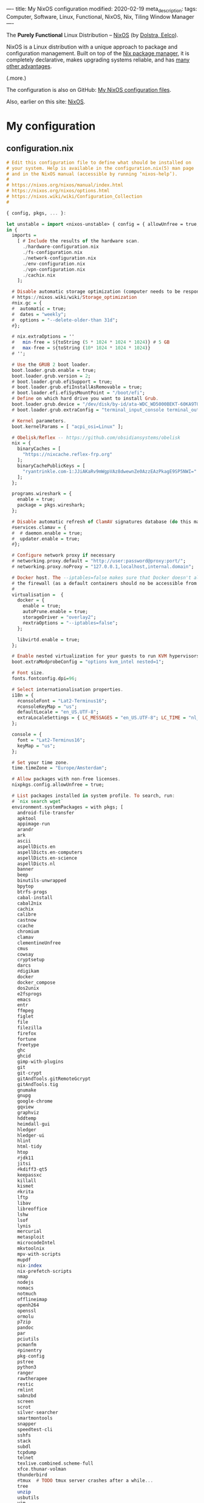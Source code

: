 ----
title: My NixOS configuration
modified: 2020-02-19
meta_description: 
tags: Computer, Software, Linux, Functional, NixOS, Nix, Tiling Window Manager
----

#+OPTIONS: ^:nil

The *Purely Functional* Linux Distribution -- [[https://nixos.org/][NixOS]] (by [[http://nixos.org/~eelco/pubs/iscsd-scm11-final.pdf][Dolstra, Eelco]]).

NixOS is a Linux distribution with a unique approach to package and
configuration management. Built on top of the [[https://nixos.org/nix][Nix package manager]], it
is completely declarative, makes upgrading systems reliable, and has
[[https://nixos.org/nixos/about.html][many other advantages]].

(.more.)

The configuration is also on GitHub: [[https://github.com/maridonkers/nixos-configuration][My NixOS configuration files]].

Also, earlier on this site: [[./2017-10-03-nixos.html][NixOS]].

* My configuration
** configuration.nix
    :PROPERTIES:
    :CUSTOM_ID: configuration.nix
    :END:

#+BEGIN_SRC haskell
# Edit this configuration file to define what should be installed on
# your system. Help is available in the configuration.nix(5) man page
# and in the NixOS manual (accessible by running ‘nixos-help’).
#
# https://nixos.org/nixos/manual/index.html
# https://nixos.org/nixos/options.html
# https://nixos.wiki/wiki/Configuration_Collection
#

{ config, pkgs, ... }:

let unstable = import <nixos-unstable> { config = { allowUnfree = true; }; };
in {
  imports =
    [ # Include the results of the hardware scan.
      ./hardware-configuration.nix
      ./fs-configuration.nix
      ./network-configuration.nix
      ./env-configuration.nix
      ./vpn-configuration.nix
      ./cachix.nix
    ];

  # Disable automatic storage optimization (computer needs to be responsive at all times).
  # https://nixos.wiki/wiki/Storage_optimization
  #nix.gc = {
  #  automatic = true;
  #  dates = "weekly";
  #  options = "--delete-older-than 31d";
  #};

  # nix.extraOptions = ''
  #   min-free = ${toString (5 * 1024 * 1024 * 1024)} # 5 GB
  #   max-free = ${toString (10* 1024 * 1024 * 1024)}
  # '';

  # Use the GRUB 2 boot loader.
  boot.loader.grub.enable = true;
  boot.loader.grub.version = 2;
  # boot.loader.grub.efiSupport = true;
  # boot.loader.grub.efiInstallAsRemovable = true;
  # boot.loader.efi.efiSysMountPoint = "/boot/efi";
  # Define on which hard drive you want to install Grub.
  boot.loader.grub.device = "/dev/disk/by-id/ata-WDC_WD5000BEKT-60KA9T0_WD-WXG1AA0N9929"; # or "nodev" for efi only
  # boot.loader.grub.extraConfig = "terminal_input_console terminal_output_console";
  
  # Kernel parameters.
  boot.kernelParams = [ "acpi_osi=Linux" ];

  # Obelisk/Reflex -- https://github.com/obsidiansystems/obelisk
  nix = {
    binaryCaches = [
      "https://nixcache.reflex-frp.org"
    ];
    binaryCachePublicKeys = [
      "ryantrinkle.com-1:JJiAKaRv9mWgpVAz8dwewnZe0AzzEAzPkagE9SP5NWI="
    ];
  };

  programs.wireshark = {
    enable = true;
    package = pkgs.wireshark;
  };

  # Disable automatic refresh of ClamAV signatures database (do this manually).
  #services.clamav = {
  #  # daemon.enable = true;
  #  updater.enable = true;
  #};

  # Configure network proxy if necessary
  # networking.proxy.default = "http://user:password@proxy:port/";
  # networking.proxy.noProxy = "127.0.0.1,localhost,internal.domain";
  
  # Docker host. The --iptables=false makes sure that Docker doesn't alter
  # the firewall (as a default containers should no be accessible from outside).
  #
  virtualisation =  {
    docker = {
      enable = true;
      autoPrune.enable = true;
      storageDriver = "overlay2";
      #extraOptions = "--iptables=false";
    };

    libvirtd.enable = true;
  };

  # Enable nested virtualization for your guests to run KVM hypervisors
  boot.extraModprobeConfig = "options kvm_intel nested=1";

  # Font size.
  fonts.fontconfig.dpi=96;

  # Select internationalisation properties.
  i18n = {
    #consoleFont = "Lat2-Terminus16";
    #consoleKeyMap = "us";
    defaultLocale = "en_US.UTF-8";
    extraLocaleSettings = { LC_MESSAGES = "en_US.UTF-8"; LC_TIME = "nl_NL.UTF-8"; };
  };

  console = {
    font = "Lat2-Terminus16";
    keyMap = "us";
  };

  # Set your time zone.
  time.timeZone = "Europe/Amsterdam";

  # Allow packages with non-free licenses.
  nixpkgs.config.allowUnfree = true;

  # List packages installed in system profile. To search, run:
  # `nix search wget`
  environment.systemPackages = with pkgs; [
    android-file-transfer
    apktool
    appimage-run
    arandr
    ark
    ascii
    aspellDicts.en
    aspellDicts.en-computers
    aspellDicts.en-science
    aspellDicts.nl
    banner
    beep
    binutils-unwrapped
    bpytop
    btrfs-progs
    cabal-install
    cabal2nix
    cachix
    calibre
    castnow
    ccache
    chromium
    clamav
    clementineUnfree
    cmus
    cowsay
    cryptsetup
    darcs
    #digikam
    docker
    docker_compose
    dos2unix
    e2fsprogs
    emacs
    entr
    ffmpeg
    figlet
    file
    filezilla
    firefox
    fortune
    freetype
    ghc
    ghcid
    gimp-with-plugins
    git
    git-crypt
    gitAndTools.gitRemoteGcrypt
    gitAndTools.tig
    gnumake
    gnupg
    google-chrome
    gqview
    graphviz
    hddtemp
    heimdall-gui
    hledger
    hledger-ui
    hlint
    html-tidy
    htop
    #jdk11
    jitsi
    #kdiff3-qt5
    keepassxc
    killall
    kismet
    #krita
    lftp
    libav
    libreoffice
    lshw
    lsof
    lynis
    mercurial
    metasploit
    microcodeIntel
    mkvtoolnix
    mpv-with-scripts
    mupdf
    nix-index
    nix-prefetch-scripts
    nmap
    nodejs
    nomacs
    notmuch
    offlineimap
    openh264
    openssl
    ormolu
    p7zip
    pandoc
    par
    pciutils
    pcmanfm
    #pinentry
    pkg-config
    pstree
    python3
    ranger
    rawtherapee
    restic
    rmlint
    sabnzbd
    screen
    scrot
    silver-searcher
    smartmontools
    snapper
    speedtest-cli
    sshfs
    stack
    subdl
    tcpdump
    telnet
    texlive.combined.scheme-full
    xfce.thunar-volman
    thunderbird
    #tmux  # TODO tmux server crashes after a while...
    tree
    unzip
    usbutils
    vim
    virtmanager
    vlc
    wcalc
    wget
    wirelesstools
    wmctrl
    wmctrl
    wpa_supplicant
    xclip
    xdotool
    xlockmore
    xmobar
    #xmonad-with-packages
    xorg.xdpyinfo
    xorg.xev
    xorg.xeyes
    xorg.xhost
    xorg.xinit
    xorg.xkill
    xorg.xmessage
    xorg.xmodmap
    xorg.xwininfo
    xsane
    yara
    youtube-dl
    zoom-us
  ];

  services.fwupd.enable = true;

  # Some programs need SUID wrappers, can be configured further or are
  # started in user sessions.
  # programs.mtr.enable = true;
  # programs.gnupg.agent = { enable = true; enableSSHSupport = true; };

  # Enable the OpenSSH daemon.
  # services.openssh.enable = true;
  services.openssh = {
    enable = true;

    # Only pubkey auth
    passwordAuthentication = false;
    challengeResponseAuthentication = false;
  };

  # Start ssh-agent as a systemd user service
  programs.ssh.startAgent = true;

  # Pinentry.
  programs.gnupg.agent.enable = true;

  programs.tmux = {
    enable = true;
    clock24 = true;
    extraConfig = '' 
      set-option -g prefix C-z
      unbind-key C-b
      bind-key C-z send-prefix
    '';
  };

  # Printing. Enable CUPS to print documents.
  # https://nixos.wiki/wiki/Printing
  services.printing.enable = true;
  services.printing.drivers = with pkgs; [ hplipWithPlugin ];

  # Scanning with sane.
  hardware.sane.enable = true;
  hardware.sane.extraBackends = with pkgs; [ hplipWithPlugin ];

  # Enable sound.
  sound.enable = true;
  hardware.pulseaudio = {
    enable = true;
    support32Bit = true;
  };

  # OpenGL configuration.
  hardware.opengl = {
    enable = true;
    driSupport32Bit = true;
  };

  # Enable Redshift.
  services.redshift = {
    enable = true;
    brightness = {
      day = "1";
      night = "0.90";
    };
    temperature = {
      day = 6500;
      night = 3500;
    };
  };
  location.provider = "geoclue2";

  # Enable the X11 windowing system.
  services.xserver.enable = true;
  services.xserver.layout = "us"; 
  # services.xserver.xkbVariant = "altgr-intl"; 
  #services.xserver.xkbOptions = "eurosign:e";
  # services.xserver.xkbOptions = "compose:caps,shift:both_capslock";
  services.xserver.xkbOptions = "compose:sclk";

  # Legacy video driver for NVIDIA GeForce 335M (?) support.
  # TODO Package is marked as broken in NixOS stable 20.09 (...)
  #services.xserver.videoDrivers = [ "nvidiaLegacy304" ];

  # https://nixos.wiki/wiki/Android
  programs.adb.enable = true;

  # Enable touchpad support.
  services.xserver.libinput.enable = true;

  # Compositor (supposedly fixes screen tearing).
  # services.compton.enable = true;
  
  # Required for screen-lock-on-suspend functionality.
  services.logind.extraConfig = ''
    LidSwitchIgnoreInhibited=False
    HandleLidSwitch=suspend
    HoldoffTimeoutSec=10
  '';
      
  # Graphical environment.
  services.xserver = {
    desktopManager = {
      xterm.enable = false;
      xfce.enable = true;
    };
    displayManager.defaultSession = "xfce";

    # Enable the KDE Desktop Environment.
    #displayManager.sddm.enable = true;
    #desktopManager.plasma5.enable = true;

    # Enable xmonad tiling window manager.
    # windowManager.xmonad = {
    #   enable = true;
    #   enableContribAndExtras = true;
    #   extraPackages = haskellPackages: [
    #     haskellPackages.xmonad-contrib
    #     haskellPackages.xmonad-extras
    #     haskellPackages.xmonad
    #   ];
    # };

    # https://nixos.wiki/wiki/Using_X_without_a_Display_Manager
    #displayManager.startx.enable = true; # BEWARE: lightdm doesn't start with this enabled.
    displayManager.lightdm.enable = true;
    #displayManager.defaultSession = "none+xmonad";

    #displayManager.sessionCommands = with pkgs; lib.mkAfter
    #  ''
    #  xmodmap /path/to/.Xmodmap
    #  '';
  };

 # https://nixos.wiki/wiki/Fonts
  fonts.fonts = with pkgs; [
    hack-font
    noto-fonts
    noto-fonts-cjk
    noto-fonts-emoji
    google-fonts
 #   liberation_ttf
 #   fira-code
 #   fira-code-symbols
 #   mplus-outline-fonts
 #   dina-font
 #   proggyfonts
  ];

  # Define a user account. Don't forget to set a password with ‘passwd’.
  users.users.mdo = {
    isNormalUser = true;
    extraGroups = [ "wheel" "docker" "libvirtd" "kvm"
                    "audio" "disk" "video" "network"
                    "systemd-journal" "lp" "scanner" "adbusers" ];
  };

  users.users.csp = {
    isNormalUser = true;
    extraGroups = [ "audio" "disk" "video" ];
  };

  # This value determines the NixOS release with which your system is to be
  # compatible, in order to avoid breaking some software such as database
  # servers. You should change this only after NixOS release notes say you
  # should.
  system.stateVersion = "20.03"; # Did you read the comment?
}
#+END_SRC

** hardware-configuration.nix
    :PROPERTIES:
    :CUSTOM_ID: hardware-configuration.nix
    :END:

#+BEGIN_SRC haskell
# Do not modify this file!  It was generated by ‘nixos-generate-config’
# and may be overwritten by future invocations.  Please make changes
# to /etc/nixos/configuration.nix instead.
{ config, lib, pkgs, ... }:

{
  imports =
    [ <nixpkgs/nixos/modules/installer/scan/not-detected.nix>
    ];

  boot.initrd.availableKernelModules = [ "ehci_pci" "ahci" "xhci_pci" "usbhid" "usb_storage" "sd_mod" "sdhci_pci" "rtsx_pci_sdmmc" ];
  boot.initrd.kernelModules = [ ];
  boot.kernelModules = [ "kvm-intel" ];
  boot.extraModulePackages = [ ];

  nix.maxJobs = lib.mkDefault 4;
}
#+END_SRC

** fs-configuration.nix
    :PROPERTIES:
    :CUSTOM_ID: fs-configuration.nix
    :END:

#+BEGIN_SRC haskell
{ config, pkgs, ... }:

{
  # Root filesystem.
  #
  fileSystems."/" =
    { device = "/dev/disk/by-uuid/8be69c44-b987-4eb8-a1b6-c67ed80c9512";
      fsType = "btrfs";
      options = [ "noatime" "space_cache" ];
    };

  # Boot filesystem.
  #
  fileSystems."/boot" =
    { device = "/dev/disk/by-uuid/bc62f488-7c99-4a12-816c-1aa671557a9d";
      fsType = "ext4";
    };

  # Encrypted partition.
  #
  boot.initrd.luks.devices."cr-home" = {
      device = "/dev/disk/by-uuid/75236c0e-cad4-43a7-986c-a5f82f68cf65";
    };

  fileSystems."/home" =
    { device = "/dev/mapper/cr-home";
      fsType = "btrfs";
      options = [ "noatime" "space_cache" ];
    };

  # Swap partition.
  #
  swapDevices =
    [ { device = "/dev/disk/by-uuid/99be5bc9-fac4-4386-83c0-63632edef9dc"; }
    ];


  # Enable NTFS support.
  boot.supportedFilesystems = [ "ntfs" ];
}
#+END_SRC

** network-configuration.nix
    :PROPERTIES:
    :CUSTOM_ID: network-configuration.nix
    :END:

#+BEGIN_SRC haskell
{ config, pkgs, ... }:

{
  #networking.networkmanager.enable = true;
  #networking.networkmanager.wifi.powersave = false;

  networking.hostName = "yourhostname"; # Define your hostname.
  networking.nameservers = [ "1.1.1.1" "9.9.9.9" ];
  networking.wireless.enable = false;  # Wireless support via wpa_supplicant.
  networking.wireless.networks = {
    "home" = {
      psk = "home wireless network pre-shared-key";
    };
    #free.wifi = {};            # Public wireless network
  };
  networking.wireless.userControlled = {
    enable = true;
    group = "network";
  };

  # Open ports in the firewall.
  networking.firewall.allowedTCPPorts = [ 22 80 443 ];
  # networking.firewall.allowedUDPPorts = [ ... ];
  networking.firewall.enable = true;

  # The global useDHCP flag is deprecated, therefore explicitly set to false here.
  # Per-interface useDHCP will be mandatory in the future, so this generated config
  # replicates the default behaviour.
  networking.useDHCP = false;
  networking.interfaces.ens5.useDHCP = true;
  networking.interfaces.wlp3s0.useDHCP = true;

  # Workaround for the no network after resume bug.
  powerManagement.resumeCommands = ''
    ${pkgs.systemd}/bin/systemctl restart wpa_supplicant
  '';

  # https://github.com/NixOS/nixpkgs/issues/49630
  # (the suggested --load-media-router-component-extension=1 appears to be no longer required.)
  services.avahi.enable = true;
}
#+END_SRC

** env-configuration.nix
    :PROPERTIES:
    :CUSTOM_ID: env-configuration.nix
    :END:

#+BEGIN_SRC haskell
{ config, pkgs, ... }:

{
  # Environment variables.
  environment.variables = {
    #PATH="$PATH:$HOME/bin";
    TERM = "xterm-256color";
    # PS1 = "\[\033[01;32m\][\u@\h\[\033[01;37m\] \W\[\033[01;32m\]]\$\[\033[00m\] ";
    EDITOR = "vi";
    HISTCONTROL = "ignoredups:erasedups";
    QT_LOGGING_RULES = "*=false";
    FREETYPE_PROPERTIES = "truetype:interpreter-version=38";

  environment.interactiveShellInit = ''
    #alias config='git --git-dir=/home/mdo/.cfg/ --work-tree=/home/mdo'
  '';
}
#+END_SRC

** vpn-configuration.nix
    :PROPERTIES:
    :CUSTOM_ID: vpn-configuration.nix
    :END:

Disclaimer: didn't test this configuratiion yet.

#+BEGIN_SRC haskell
{ config, pkgs, ... }:

{
  # https://nixos.wiki/wiki/OpenVPN
  services.openvpn.servers = {
    nl1VPN  = { config = '' config /root/vpn/nl1-mdonkers.ovpn ''; autoStart = false;};
    fr1VPN  = { config = '' config /root/vpn/fr1-mdonkers.ovpn ''; autoStart = false;};
    es1VPN  = { config = '' config /root/vpn/es1-mdonkers.ovpn ''; autoStart = false;};
    us1VPN  = { config = '' config /root/vpn/us1-mdonkers.ovpn''; autoStart = false;};
  };
}
#+END_SRC
